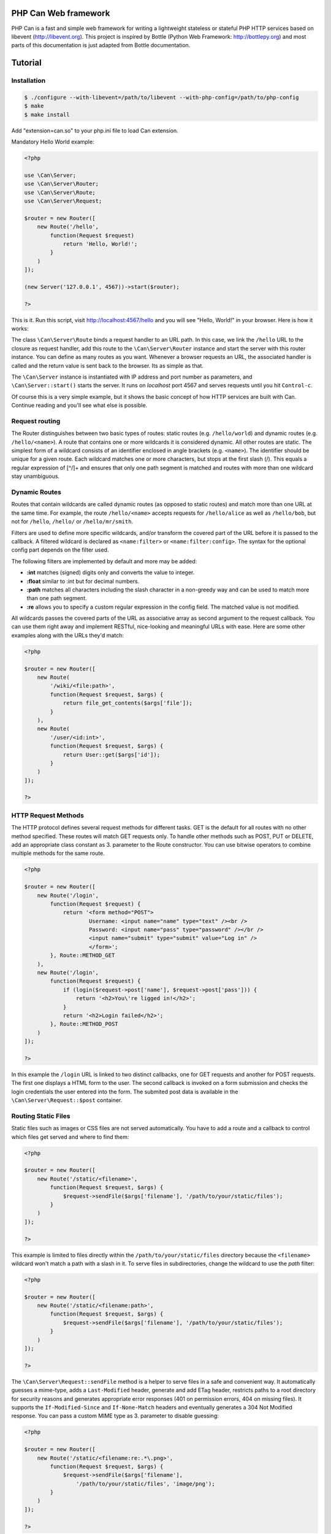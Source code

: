 =====================
PHP Can Web framework
=====================

PHP Can is a fast and simple web framework for writing a lightweight stateless or stateful PHP HTTP services based on libevent (http://libevent.org).
This project is inspired by Bottle (Python Web Framework: http://bottlepy.org) and most parts of this documentation is just adapted from Bottle documentation.

========
Tutorial
========

.. _installation:

Installation
------------

.. code-block:: bash

    $ ./configure --with-libevent=/path/to/libevent --with-php-config=/path/to/php-config
    $ make
    $ make install

Add "extension=can.so" to your php.ini file to load Can extension.


.. _tutorial-quickstart:

Mandatory Hello World example:

.. code-block:: php

    <?php

    use \Can\Server;
    use \Can\Server\Router;
    use \Can\Server\Route;
    use \Can\Server\Request;

    $router = new Router([
        new Route('/hello', 
            function(Request $request) 
                return 'Hello, World!';
            }
        )
    ]);

    (new Server('127.0.0.1', 4567))->start($router);

    ?>

This is it. Run this script, visit http://localhost:4567/hello and you will see "Hello, World!" in your browser. Here is how it works:

The class ``\Can\Server\Route`` binds a request handler to an URL path. In this case, we link the ``/hello`` URL to the closure as request handler,
add this route to the ``\Can\Server\Router`` instance and start the server with this router instance. You can define as many routes as you want. 
Whenever a browser requests an URL, the associated handler is called and the return value is sent back to the browser. Its as simple as that.

The ``\Can\Server`` instance is instantiated with IP address and port number as parameters, and ``\Can\Server::start()`` starts the server. 
It runs on `localhost` port 4567 and serves requests until you hit ``Control-c``. 

Of course this is a very simple example, but it shows the basic concept of how HTTP services are built with Can. Continue reading and you'll see what else is possible.

.. _tutorial-routing:

Request routing
---------------

The Router distinguishes between two basic types of routes: static routes (e.g. ``/hello/world``) and dynamic routes (e.g. ``/hello/<name>``). 
A route that contains one or more wildcards it is considered dynamic. All other routes are static.
The simplest form of a wildcard consists of an identifier enclosed in angle brackets (e.g. ``<name>``). The identifier should be unique for a given route.
Each wildcard matches one or more characters, but stops at the first slash (/). This equals a regular expression of [^/]+ and ensures 
that only one path segment is matched and routes with more than one wildcard stay unambiguous. 

.. _tutorial-dynamic-routes:

Dynamic Routes
--------------

Routes that contain wildcards are called dynamic routes (as opposed to static routes) and match more than one URL at the same time. 
For example, the route ``/hello/<name>`` accepts requests for ``/hello/alice`` as well as ``/hello/bob``, but not for ``/hello``, ``/hello/`` or ``/hello/mr/smith``.

Filters are used to define more specific wildcards, and/or transform the covered part of the URL before it is passed to the callback. 
A filtered wildcard is declared as ``<name:filter>`` or ``<name:filter:config>``. The syntax for the optional config part depends 
on the filter used.

The following filters are implemented by default and more may be added:

* **:int** matches (signed) digits only and converts the value to integer.
* **:float** similar to :int but for decimal numbers.
* **:path** matches all characters including the slash character in a non-greedy way and can be used to match more than one path segment.
* **:re** allows you to specify a custom regular expression in the config field. The matched value is not modified.

All wildcards passes the covered parts of the URL as associative array as second argument to the request callback. You can use them 
right away and implement RESTful, nice-looking and meaningful URLs with ease. Here are some other examples along with the URLs they'd match:

.. code-block:: php

    <?php
    
    $router = new Router([
        new Route(
            '/wiki/<file:path>',
            function(Request $request, $args) {
                return file_get_contents($args['file']);
            }
        ),
        new Route(
            '/user/<id:int>',
            function(Request $request, $args) {
                return User::get($args['id']);
            }
        )
    ]);
    
    ?>

HTTP Request Methods
--------------------

The HTTP protocol defines several request methods for different tasks. GET is the default for all routes 
with no other method specified. These routes will match GET requests only. To handle other methods such as POST, PUT or DELETE, 
add an appropriate class constant as 3. parameter to the Route constructor. You can use bitwise operators to combine multiple methods
for the same route.

.. code-block:: php

    <?php

    $router = new Router([
        new Route('/login', 
            function(Request $request) {
                return '<form method="POST">
                        Username: <input name="name" type="text" /><br />
                        Password: <input name="pass" type="password" /></br />
                        <input name="submit" type="submit" value="Log in" />
                        </form>';
            }, Route::METHOD_GET
        ),
        new Route('/login', 
            function(Request $request) {
                if (login($request->post['name'], $request->post['pass'])) {
                    return '<h2>You\'re ligged in!</h2>';
                }
                return '<h2>Login failed</h2>';
            }, Route::METHOD_POST
        )
    ]);

    ?>

In this example the ``/login`` URL is linked to two distinct callbacks, one for GET requests and another for 
POST requests. The first one displays a HTML form to the user. The second callback is invoked on a form 
submission and checks the login credentials the user entered into the form. The submited post data is available
in the ``\Can\Server\Request::$post`` container.

Routing Static Files
--------------------

Static files such as images or CSS files are not served automatically. You have to add a route and a callback to 
control which files get served and where to find them:

.. code-block:: php

    <?php

    $router = new Router([
        new Route('/static/<filename>', 
            function(Request $request, $args) {
                $request->sendFile($args['filename'], '/path/to/your/static/files');
            }
        )
    ]);
    
    ?>
    
This example is limited to files directly within the ``/path/to/your/static/files`` directory because the ``<filename>`` 
wildcard won't match a path with a slash in it. To serve files in subdirectories, change the wildcard to use the `path` filter:

.. code-block:: php

    <?php

    $router = new Router([
        new Route('/static/<filename:path>', 
            function(Request $request, $args) {
                $request->sendFile($args['filename'], '/path/to/your/static/files');
            }
        )
    ]);

    ?>

The ``\Can\Server\Request::sendFile`` method is a helper to serve files in a safe and convenient way. 
It automatically guesses a mime-type, adds a ``Last-Modified``  header, generate and add ETag header, restricts paths 
to a root directory for security reasons and generates appropriate error responses (401 on permission errors, 404 on missing files). 
It supports the ``If-Modified-Since`` and ``If-None-Match`` headers and eventually generates a 304 Not Modified response. 
You can pass a custom MIME type as 3. parameter to disable guessing:

.. code-block:: php

    <?php

    $router = new Router([
        new Route('/static/<filename:re:.*\.png>', 
            function(Request $request, $args) {
                $request->sendFile($args['filename'], 
                    '/path/to/your/static/files', 'image/png');
            }
        )
    ]);

    ?>
    
Forced Download
---------------

Most browsers try to open downloaded files if the MIME type is known and assigned to an application (e.g. PDF files). 
If this is not what you want, you can force a download dialog by setting 4. parameter to true:

.. code-block:: php

    <?php

    $router = new Router([
        new Route('/downloads/<filename:re:.*\.pdf>', 
            function(Request $request, $args) {
                $request->sendFile($args['filename'], 
                '/path/to/your/static/files', 'application/pdf', true);
            }
        )
    ]);

    ?>

.. _tutorial-output:

Generating content
==================

Can supports the following range of types you can return from your request handler:

Strings
    Can returns strings as a whole and adds a ``Content-Length`` header based on the string length.
    
Empty Strings or ``Null``:
    These produce an empty output with the ``Content-Length`` header set to 0.
    
Objects
    If returned object implements JsonSerializable interface, return value of the object::jsonSerialize() will
    be set as output and ``Content-Type`` header will contain ``application/json``. 
    
All other types will produce 500 Internal Server Error


To be continued...
==================
